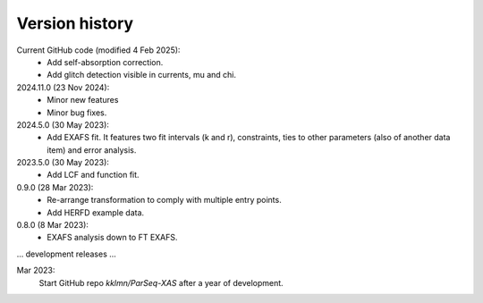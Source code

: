 .. _history:

Version history
---------------

Current GitHub code (modified 4 Feb 2025):
    - Add self-absorption correction.
    - Add glitch detection visible in currents, mu and chi.

2024.11.0 (23 Nov 2024):
    - Minor new features
    - Minor bug fixes.

2024.5.0 (30 May 2023):
    - Add EXAFS fit. It features two fit intervals (k and r), constraints,
      ties to other parameters (also of another data item) and error analysis.

2023.5.0 (30 May 2023):
    - Add LCF and function fit.

0.9.0 (28 Mar 2023): 
    - Re-arrange transformation to comply with multiple entry points.
    - Add HERFD example data.

0.8.0 (8 Mar 2023):
    - EXAFS analysis down to FT EXAFS.

... development releases ...

Mar 2023:
    Start GitHub repo `kklmn/ParSeq-XAS` after a year of development.

